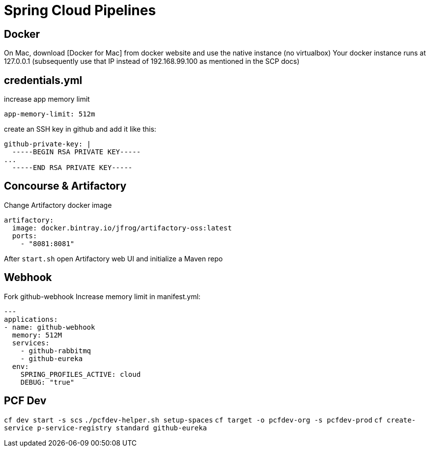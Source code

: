 = Spring Cloud Pipelines

== Docker
On Mac, download [Docker for Mac] from docker website and use the native instance (no virtualbox)
Your docker instance runs at 127.0.0.1 (subsequently use that IP instead of 192.168.99.100 as mentioned in the SCP docs)

== credentials.yml
increase app memory limit
```
app-memory-limit: 512m
```
create an SSH key in github and add it like this:
```
github-private-key: |
  -----BEGIN RSA PRIVATE KEY-----
...
  -----END RSA PRIVATE KEY-----
```

== Concourse & Artifactory
Change Artifactory docker image
```
artifactory:
  image: docker.bintray.io/jfrog/artifactory-oss:latest
  ports:
    - "8081:8081"
```
After `start.sh` open Artifactory web UI and initialize a Maven repo

== Webhook
Fork github-webhook
Increase memory limit in manifest.yml:
```
---
applications:
- name: github-webhook
  memory: 512M
  services:
    - github-rabbitmq
    - github-eureka
  env:
    SPRING_PROFILES_ACTIVE: cloud
    DEBUG: "true"
```

== PCF Dev
`cf dev start -s scs`
`./pcfdev-helper.sh setup-spaces`
`cf target -o pcfdev-org -s pcfdev-prod`
`cf create-service p-service-registry standard github-eureka`
